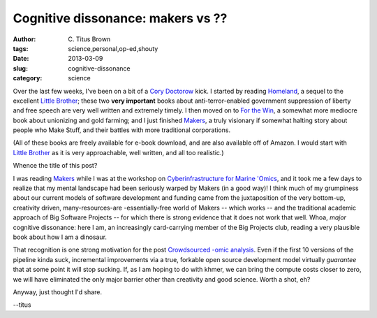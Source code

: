 Cognitive dissonance: makers vs ??
##################################

:author: C\. Titus Brown
:tags: science,personal,op-ed,shouty
:date: 2013-03-09
:slug: cognitive-dissonance
:category: science

Over the last few weeks, I've been on a bit of a `Cory Doctorow
<http://craphound.com/>`__ kick.  I started by reading `Homeland
<http://craphound.com/homeland/>`__, a sequel to the excellent `Little
Brother <http://craphound.com/littlebrother/>`__; these two **very
important** books about anti-terror-enabled government suppression of
liberty and free speech are very well written and extremely timely.  I
then moved on to `For the Win <http://craphound.com/ftw/>`__, a
somewhat more mediocre book about unionizing and gold farming; and I
just finished `Makers <http://craphound.com/makers/>`__, a truly
visionary if somewhat halting story about people who Make Stuff, and
their battles with more traditional corporations.

(All of these books are freely available for e-book download, and are
also available off of Amazon.  I would start with `Little Brother
<http://craphound.com/littlebrother/>`__ as it is very approachable,
well written, and all too realistic.)

Whence the title of this post?

I was reading `Makers <http://craphound.com/makers/>`__ while I was at
the workshop on `Cyberinfrastructure for Marine 'Omics
<http://ivory.idyll.org/blog/2013-gbmf-mmi.html>`__, and it took me a
few days to realize that my mental landscape had been seriously warped
by Makers (in a good way)! I think much of my grumpiness about our
current models of software development and funding came from the
juxtaposition of the very bottom-up, creativity driven,
many-resources-are -essentially-free world of Makers -- which works --
and the traditional academic approach of Big Software Projects -- for
which there is strong evidence that it does not work that well.  Whoa,
*major* cognitive dissonance: here I am, an increasingly card-carrying
member of the Big Projects club, reading a very plausible book about
how I am a dinosaur.

That recognition is one strong motivation for the post `Crowdsourced
-omic analysis
<http://ivory.idyll.org/blog/crowdsourced-analysis-with-data-privacy-sunset.html>`__.
Even if the first 10 versions of the pipeline kinda suck, incremental
improvements via a true, forkable open source development model
virtually *guarantee* that at some point it will stop sucking.  If,
as I am hoping to do with khmer, we can bring the compute costs closer
to zero, we will have eliminated the only major barrier other than
creativity and good science.  Worth a shot, eh?

Anyway, just thought I'd share.

--titus
